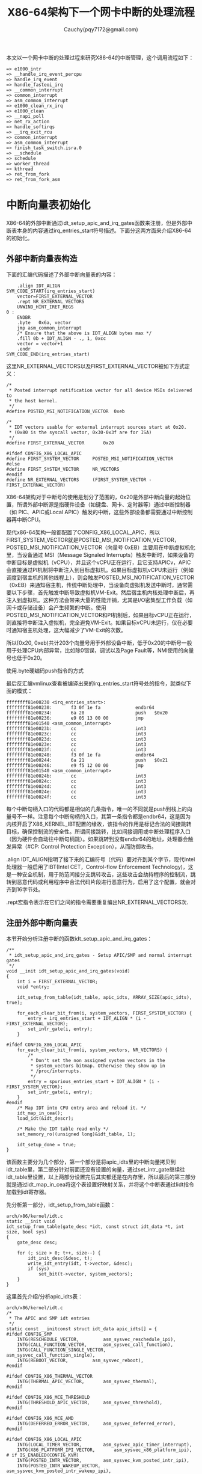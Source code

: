 #+TITLE:X86-64架构下一个网卡中断的处理流程
#+AUTHOR: Cauchy(pqy7172@gmail.com)
#+OPTIONS: ^:nil
#+EMAIL: pqy7172@gmail.com
#+HTML_HEAD: <link rel="stylesheet" href="../../org-manual.css" type="text/css">
本文以一个网卡中断的处理过程来研究X86-64的中断管理，这个调用流程如下：
#+begin_example
 => e1000_intr
 => __handle_irq_event_percpu
 => handle_irq_event
 => handle_fasteoi_irq
 => __common_interrupt
 => common_interrupt
 => asm_common_interrupt
 => e1000_clean_rx_irq
 => e1000_clean
 => __napi_poll
 => net_rx_action
 => handle_softirqs
 => __irq_exit_rcu
 => common_interrupt
 => asm_common_interrupt
 => finish_task_switch.isra.0
 => __schedule
 => schedule
 => worker_thread
 => kthread
 => ret_from_fork
 => ret_from_fork_asm
#+end_example
* 中断向量表初始化
X86-64的外部中断通过idt_setup_apic_and_irq_gates函数来注册，但是外部中断表本身的内容通过irq_entries_start符号描述。下面分这两方面来介绍X86-64的初始化。
** 外部中断向量表构造
下面的汇编代码描述了外部中断向量表的内容：
#+begin_example
	.align IDT_ALIGN
SYM_CODE_START(irq_entries_start)
    vector=FIRST_EXTERNAL_VECTOR
    .rept NR_EXTERNAL_VECTORS
	UNWIND_HINT_IRET_REGS
0 :
	ENDBR
	.byte	0x6a, vector
	jmp	asm_common_interrupt
	/* Ensure that the above is IDT_ALIGN bytes max */
	.fill 0b + IDT_ALIGN - ., 1, 0xcc
	vector = vector+1
    .endr
SYM_CODE_END(irq_entries_start)
#+end_example
这里NR_EXTERNAL_VECTORS以及FIRST_EXTERNAL_VECTOR被如下方式定义：
#+begin_example
/*
 * Posted interrupt notification vector for all device MSIs delivered to
 * the host kernel.
 */
#define POSTED_MSI_NOTIFICATION_VECTOR	0xeb

/*
 * IDT vectors usable for external interrupt sources start at 0x20.
 * (0x80 is the syscall vector, 0x30-0x3f are for ISA)
 */
#define FIRST_EXTERNAL_VECTOR		0x20

#ifdef CONFIG_X86_LOCAL_APIC
#define FIRST_SYSTEM_VECTOR		POSTED_MSI_NOTIFICATION_VECTOR
#else
#define FIRST_SYSTEM_VECTOR		NR_VECTORS
#endif
#define NR_EXTERNAL_VECTORS		(FIRST_SYSTEM_VECTOR - FIRST_EXTERNAL_VECTOR)
#+end_example
X86-64架构对于中断号的使用是划分了范围的，0x20是外部中断向量的起始位置，所谓外部中断源是指硬件设备（如键盘、网卡、定时器等）通过中断控制器（如 PIC、APIC或Local APIC）触发的中断，这些外部设备都需要通过中断控制器再中断CPU。

现代x86-64架构一般都配置了CONFIG_X86_LOCAL_APIC，所以FIRST_SYSTEM_VECTOR就是POSTED_MSI_NOTIFICATION_VECTOR，POSTED_MSI_NOTIFICATION_VECTOR（向量号 0xEB）主要用在中断虚拟机化里，当设备通过 MSI（Message Signaled Interrupts）触发中断时，如果设备的中断目标是虚拟机（vCPU），并且这个vCPU正在运行，且它支持APICv，APIC会直接通过PI机制将中断注入到目标虚拟机。如果目标虚拟机vCPU未运行（例如调度到宿主机的其他线程上），则会触发POSTED_MSI_NOTIFICATION_VECTOR（0xEB）来通知宿主机，传统中断处理中，当设备向虚拟机发送中断时，通常需要以下步骤，首先触发中断导致虚拟机VM-Exit。然后宿主机内核处理中断后，再注入到虚拟机。这种方法会带来大量的性能开销，尤其是I/O密集型工作负载（如网卡或存储设备）会产生频繁的中断。使用POSTED_MSI_NOTIFICATION_VECTOR和PI机制后，如果目标vCPU正在运行，则直接将中断注入虚拟机，完全避免VM-Exit。如果目标vCPU未运行，仅在必要时通知宿主机处理，这大幅减少了VM-Exit的次数。

所以[0x20, 0xeb)共计203个向量号用于外部设备中断，低于0x20的中断号一般用于处理CPU内部异常，比如除0错误，调试以及Page Fault等，NMI使用的向量号也低于0x20。

使用.byte硬编码push指令的方式

最后反汇编vmlinux查看被编译出来的irq_entries_start符号处的指令，就类似下面的模式：
#+begin_example
ffffffff81e00230 <irq_entries_start>:
ffffffff81e00230:       f3 0f 1e fa             endbr64
ffffffff81e00234:       6a 20                   push   $0x20
ffffffff81e00236:       e9 05 13 00 00          jmp    ffffffff81e01540 <asm_common_interrupt>
ffffffff81e0023b:       cc                      int3
ffffffff81e0023c:       cc                      int3
ffffffff81e0023d:       cc                      int3
ffffffff81e0023e:       cc                      int3
ffffffff81e0023f:       cc                      int3
ffffffff81e00240:       f3 0f 1e fa             endbr64
ffffffff81e00244:       6a 21                   push   $0x21
ffffffff81e00246:       e9 f5 12 00 00          jmp    ffffffff81e01540 <asm_common_interrupt>
ffffffff81e0024b:       cc                      int3
ffffffff81e0024c:       cc                      int3
ffffffff81e0024d:       cc                      int3
ffffffff81e0024e:       cc                      int3
ffffffff81e0024f:       cc                      int3
#+end_example
每个中断句柄入口的代码都是相似的几条指令，唯一的不同就是push到栈上的向量号不一样。注意每个中断句柄的入口，其第一条指令都是endbr64，这是因为内核开启了X86_KERNEL_IBT配置的缘故，该指令的作用是标记合法的间接跳转目标，确保控制流的安全性。所谓间接跳转，比如间接调用或中断处理程序入口（因为硬件会自动往中断句柄跳）。如果跳转到没有endbr64的地址，处理器会触发异常（#CP: Control Protection Exception），从而防御攻击。

.align IDT_ALIGN指明了接下来的汇编符号（代码）要对齐到某个字节，现代Intel处理器一般启用了IBT(Intel CET，Control-flow Enforcement Technology)，这是一种安全机制，用于防范间接分支跳转攻击，这些攻击会劫持程序的控制流，跳转到恶意代码或利用程序中合法代码片段进行恶意行为，启用了这个配置，就会对齐到16字节处。

.rept宏指令表示在它们之间的指令需要重复编出NR_EXTERNAL_VECTORS次.
** 注册外部中断向量表
本节开始分析注册中断的函数idt_setup_apic_and_irq_gates：
#+begin_example
/**
 * idt_setup_apic_and_irq_gates - Setup APIC/SMP and normal interrupt gates
 */
void __init idt_setup_apic_and_irq_gates(void)
{
	int i = FIRST_EXTERNAL_VECTOR;
	void *entry;

	idt_setup_from_table(idt_table, apic_idts, ARRAY_SIZE(apic_idts), true);

	for_each_clear_bit_from(i, system_vectors, FIRST_SYSTEM_VECTOR) {
		entry = irq_entries_start + IDT_ALIGN * (i - FIRST_EXTERNAL_VECTOR);
		set_intr_gate(i, entry);
	}

#ifdef CONFIG_X86_LOCAL_APIC
	for_each_clear_bit_from(i, system_vectors, NR_VECTORS) {
		/*
		 * Don't set the non assigned system vectors in the
		 * system_vectors bitmap. Otherwise they show up in
		 * /proc/interrupts.
		 */
		entry = spurious_entries_start + IDT_ALIGN * (i - FIRST_SYSTEM_VECTOR);
		set_intr_gate(i, entry);
	}
#endif
	/* Map IDT into CPU entry area and reload it. */
	idt_map_in_cea();
	load_idt(&idt_descr);

	/* Make the IDT table read only */
	set_memory_ro((unsigned long)&idt_table, 1);

	idt_setup_done = true;
}
#+end_example
该函数主要分为几个部分，第一个部分是将apic_idts里的中断向量拷贝到idt_table里，第二部分针对前面还没有设置的向量，通过set_intr_gate继续往idt_table里设置，以上两部分设置完后其实都还是在内存里，所以最后的第三部分就是通过idt_map_in_cea将这个表设置好映射关系，并将这个中断表通过lidt指令加载到idt寄存器。

先分析第一部分，idt_setup_from_table函数：
#+begin_example
arch/x86/kernel/idt.c
static __init void
idt_setup_from_table(gate_desc *idt, const struct idt_data *t, int size, bool sys)
{
	gate_desc desc;

	for (; size > 0; t++, size--) {
		idt_init_desc(&desc, t);
		write_idt_entry(idt, t->vector, &desc);
		if (sys)
			set_bit(t->vector, system_vectors);
	}
}
#+end_example
这里首先介绍/分析apic_idts表：
#+begin_example
arch/x86/kernel/idt.c
/*
 * The APIC and SMP idt entries
 */
static const __initconst struct idt_data apic_idts[] = {
#ifdef CONFIG_SMP
	INTG(RESCHEDULE_VECTOR,			asm_sysvec_reschedule_ipi),
	INTG(CALL_FUNCTION_VECTOR,		asm_sysvec_call_function),
	INTG(CALL_FUNCTION_SINGLE_VECTOR,	asm_sysvec_call_function_single),
	INTG(REBOOT_VECTOR,			asm_sysvec_reboot),
#endif

#ifdef CONFIG_X86_THERMAL_VECTOR
	INTG(THERMAL_APIC_VECTOR,		asm_sysvec_thermal),
#endif

#ifdef CONFIG_X86_MCE_THRESHOLD
	INTG(THRESHOLD_APIC_VECTOR,		asm_sysvec_threshold),
#endif

#ifdef CONFIG_X86_MCE_AMD
	INTG(DEFERRED_ERROR_VECTOR,		asm_sysvec_deferred_error),
#endif

#ifdef CONFIG_X86_LOCAL_APIC
	INTG(LOCAL_TIMER_VECTOR,		asm_sysvec_apic_timer_interrupt),
	INTG(X86_PLATFORM_IPI_VECTOR,		asm_sysvec_x86_platform_ipi),
# if IS_ENABLED(CONFIG_KVM)
	INTG(POSTED_INTR_VECTOR,		asm_sysvec_kvm_posted_intr_ipi),
	INTG(POSTED_INTR_WAKEUP_VECTOR,		asm_sysvec_kvm_posted_intr_wakeup_ipi),
	INTG(POSTED_INTR_NESTED_VECTOR,		asm_sysvec_kvm_posted_intr_nested_ipi),
# endif
# ifdef CONFIG_IRQ_WORK
	INTG(IRQ_WORK_VECTOR,			asm_sysvec_irq_work),
# endif
	INTG(SPURIOUS_APIC_VECTOR,		asm_sysvec_spurious_apic_interrupt),
	INTG(ERROR_APIC_VECTOR,			asm_sysvec_error_interrupt),
# ifdef CONFIG_X86_POSTED_MSI
	INTG(POSTED_MSI_NOTIFICATION_VECTOR,	asm_sysvec_posted_msi_notification),
# endif
#endif
};
#+end_example
以asm_sysvec_reschedule_ipi为例分析它的实现：
#+begin_example
DECLARE_IDTENTRY(RESCHEDULE_VECTOR,			sysvec_reschedule_ipi);
#+end_example
而DECLARE_IDTENTRY会依据当前编译单元是.c文件或.S文件有不同的定义，对于.c来说：
#+begin_example
arch/x86/include/asm/idtentry.h
/**
 * DECLARE_IDTENTRY - Declare functions for simple IDT entry points
 *		      No error code pushed by hardware
 * @vector:	Vector number (ignored for C)
 * @func:	Function name of the entry point
 *
 * Declares four functions:
 * - The ASM entry point: asm_##func
 * - The XEN PV trap entry point: xen_##func (maybe unused)
 * - The C handler called from the FRED event dispatcher (maybe unused)
 * - The C handler called from the ASM entry point
 *
 * Note: This is the C variant of DECLARE_IDTENTRY(). As the name says it
 * declares the entry points for usage in C code. There is an ASM variant
 * as well which is used to emit the entry stubs in entry_32/64.S.
 */
#define DECLARE_IDTENTRY(vector, func)					\
	asmlinkage void asm_##func(void);				\
	asmlinkage void xen_asm_##func(void);				\
	void fred_##func(struct pt_regs *regs);				\
	__visible void func(struct pt_regs *regs)
#+end_example
以上只是给出了比如asm_sysvec_reschedule_ipi这样符号声明，但是对于编译汇编文件.S时再给出asm_sysvec_reschedule_ipi的定义：
#+begin_example
arch/x86/include/asm/idtentry.h

#else /* !__ASSEMBLER__ */

/*
 * The ASM variants for DECLARE_IDTENTRY*() which emit the ASM entry stubs.
 */
#define DECLARE_IDTENTRY(vector, func)					\
	idtentry vector asm_##func func has_error_code=0
#+end_example
identry是实现在arch/x86/entry/entry_64.S里的宏，用来给出参数asm_##func（也就是asm_sysvec_reschedule_ipi）符号的定义，idtentry实际抽象出了所有中断entry时需要做的公共动作，这样定义出的asm_sysvec_reschedule_ipi可以理解为中断发生后的第一个要跳转到的地址，具体里面的代码留待后面分析中断执行时再细节分析，这里可以通过反汇编vmlinux先搂一眼asm_sysvec_reschedule_ipi的指令级实现：
#+begin_example
ffffffff81e01630 <asm_sysvec_reschedule_ipi>:
ffffffff81e01630:       f3 0f 1e fa             endbr64
ffffffff81e01634:       90                      nop
ffffffff81e01635:       90                      nop
ffffffff81e01636:       90                      nop
ffffffff81e01637:       fc                      cld
ffffffff81e01638:       6a ff                   push   $0xffffffffffffffff
ffffffff81e0163a:       e8 f1 05 00 00          call   ffffffff81e01c30 <error_entry>
ffffffff81e0163f:       48 89 c4                mov    %rax,%rsp
ffffffff81e01642:       48 89 e7                mov    %rsp,%rdi
ffffffff81e01645:       e8 36 35 ef ff          call   ffffffff81cf4b80 <sysvec_reschedule_ipi>
ffffffff81e0164a:       e9 21 07 00 00          jmp    ffffffff81e01d70 <error_return>
ffffffff81e0164f:       90                      nop
#+end_example
而asm_sysvec_reboot具有类似的结构：
#+begin_example
ffffffff81e01650 <asm_sysvec_reboot>:
ffffffff81e01650:       f3 0f 1e fa             endbr64
ffffffff81e01654:       90                      nop
ffffffff81e01655:       90                      nop
ffffffff81e01656:       90                      nop
ffffffff81e01657:       fc                      cld
ffffffff81e01658:       6a ff                   push   $0xffffffffffffffff
ffffffff81e0165a:       e8 d1 05 00 00          call   ffffffff81e01c30 <error_entry>
ffffffff81e0165f:       48 89 c4                mov    %rax,%rsp
ffffffff81e01662:       48 89 e7                mov    %rsp,%rdi
ffffffff81e01665:       e8 86 34 ef ff          call   ffffffff81cf4af0 <sysvec_reboot>
ffffffff81e0166a:       e9 01 07 00 00          jmp    ffffffff81e01d70 <error_return>
ffffffff81e0166f:       90                      nop
#+end_example
可以想见，error_entry里就会有具体中断句柄（sysvec_reschedule_ipi/sysvec_reboot等）进入前的现场保存，而error_return里会有中断句柄返回前的现场恢复操作，而call sysvec_reschedule_ipi，其实就是宏汇编调用链：
#+begin_example
identry->idtentry_body->call \cfunc，
#+end_example
这里cfunc就是identry的第三个参数cfunc，在这个例子下就是上面DECLARE_IDTENTRY的第二个参数sysvec_reschedule_ipi：
#+begin_example
DECLARE_IDTENTRY(RESCHEDULE_VECTOR,			sysvec_reschedule_ipi);
#+end_example
所以才有了上面贴的反汇编里有指令call sysvec_reschedule_ipi，那么这个符号又是哪里定义的呢？如下：
#+begin_example
arch/x86/kernel/smp.c 

DEFINE_IDTENTRY_SYSVEC_SIMPLE(sysvec_reschedule_ipi)
{
	apic_eoi();
	trace_reschedule_entry(RESCHEDULE_VECTOR);
	inc_irq_stat(irq_resched_count);
	scheduler_ipi();
	trace_reschedule_exit(RESCHEDULE_VECTOR);
}
#+end_example
#+begin_example
arch/x86/include/asm/idtentry.h

#define DEFINE_IDTENTRY_SYSVEC_SIMPLE(func)				\
static __always_inline void __##func(struct pt_regs *regs);		\
									\
static __always_inline void instr_##func(struct pt_regs *regs)		\
{									\
	__irq_enter_raw();						\
	__##func (regs);						\
	__irq_exit_raw();						\
}									\
									\
__visible noinstr void func(struct pt_regs *regs)			\
{									\
	irqentry_state_t state = irqentry_enter(regs);			\
									\
	kvm_set_cpu_l1tf_flush_l1d();                                   \
	instrumentation_begin();					\
	instr_##func (regs);						\
	instrumentation_end();						\
	irqentry_exit(regs, state);					\
}									\
									\
void fred_##func(struct pt_regs *regs)					\
{									\
	instr_##func (regs);						\
}									\
									\
static __always_inline void __##func(struct pt_regs *regs)
#+end_example
注意这里最后的__##func的函数体就是前面的：
#+begin_example
{
	apic_eoi();
	trace_reschedule_entry(RESCHEDULE_VECTOR);
	inc_irq_stat(irq_resched_count);
	scheduler_ipi();
	trace_reschedule_exit(RESCHEDULE_VECTOR);
}
#+end_example
相当于说identry宏汇编里面会封装所有中断处理的公共逻辑比如保持/恢复现场，而具体的业务逻辑
（具体的某个中断号对应的处理逻辑）则由传进去的cfunc决定，这里是sysvec_reschedule_ipi符号，
类似使用这种的还有很多比如：
#+begin_example
DECLARE_IDTENTRY_SYSVEC(REBOOT_VECTOR,			sysvec_reboot);
#+end_example
这些逻辑也体现了一种封装/继承的思想，未来打算将某个向量号XXX，分配给某个具体函数funcxxx处理时只需写：
#+begin_example
DECLARE_IDTENTRY_SYSVEC(XXX, funcxxx)
#+end_example
同时用类似DEFINE_IDTENTRY_SYSVEC_SIMPLE这样的宏来给出其具体的业务逻辑：
#+begin_example
DEFINE_IDTENTRY_SYSVEC_SIMPLE(funcxxx)
#+end_example
对于sysvec_reschedule_ipi的具体业务逻辑就是scheduler_ipi，而至于公共的中断处理逻辑，如下宏调用链会替我们操心处理好（并定义出相关符号可以调用）：
#+begin_example
DECLARE_IDTENTRY_SYSVEC->DECLARE_IDTENTRY->idtentry
#+end_example

具体执行的这些细节留待后面中断执行时再分析，这里还是聚焦中断向量表的注册。

分析到目前，就是想回答说类似asm_sysvec_reschedule_ipi/asm_sysvec_reboot等这样的句柄有了定义（addr），那么INTG的实现就可以赋值了：
#+begin_example
#define G(_vector, _addr, _ist, _type, _dpl, _segment)	\
	{						\
		.vector		= _vector,		\
		.bits.ist	= _ist,			\
		.bits.type	= _type,		\
		.bits.dpl	= _dpl,			\
		.bits.p		= 1,			\
		.addr		= _addr,		\
		.segment	= _segment,		\
	}

/* Interrupt gate */
#define INTG(_vector, _addr)				\
	G(_vector, _addr, DEFAULT_STACK, GATE_INTERRUPT, DPL0, __KERNEL_CS)
#+end_example
这里比较关键的就是跳转地址给到了idt_data::addr，这样apic_idts表的内容就构造完了，回过头来看，apic_idts里其实就是除开0-31的cpu内部异常以及32-NR_EXTERNAL_VECTORS的外部中断的系统向量，主要是内核用来管理的比如重调度，让所有cpu执行某个函数等。

再回到idt_setup_apic_and_irq_gates->idt_setup_from_table函数，这里再贴下：
#+begin_example
static __init void
idt_setup_from_table(gate_desc *idt, const struct idt_data *t, int size, bool sys)
{
	gate_desc desc;

	for (; size > 0; t++, size--) {
		idt_init_desc(&desc, t);
		write_idt_entry(idt, t->vector, &desc);
		if (sys)
			set_bit(t->vector, system_vectors);
	}
}
#+end_example
对于apic_idts里的所有条目，都要调用相应的函数进行处理，每个条目作为输入调用idt_init_desc函数：
#+begin_example
static inline void idt_init_desc(gate_desc *gate, const struct idt_data *d)
{
	unsigned long addr = (unsigned long) d->addr;

	gate->offset_low	= (u16) addr;
	gate->segment		= (u16) d->segment;
	gate->bits		= d->bits;
	gate->offset_middle	= (u16) (addr >> 16);
#ifdef CONFIG_X86_64
	gate->offset_high	= (u32) (addr >> 32);
	gate->reserved		= 0;
#endif
}
#+end_example
这里可以看到，主要的逻辑是地址需要转换成low/middle/high部分，其它都是拷贝赋值，设置好gate_desc后，就调用write_idt_entry将这个中断描述符拷贝到全局表idt_table里，其实际实现就是native_write_idt_entry：
#+begin_example
static inline void native_write_idt_entry(gate_desc *idt, int entry, const gate_desc *gate)
{
	memcpy(&idt[entry], gate, sizeof(*gate));
}
#+end_example
这里entry传入的就是中断号，它也指明了应该将这个中断描述符拷贝到idt_table里的哪个位置。最后system_vectors是一个全局的bitmap，它记录了哪些中断已经被设置，并且主要针对sys vector（系统向量）才设置为true，也就是apic_idts里的向量。

继续往下看：
#+begin_example
	for_each_clear_bit_from(i, system_vectors, FIRST_SYSTEM_VECTOR) {
		entry = irq_entries_start + IDT_ALIGN * (i - FIRST_EXTERNAL_VECTOR);
		set_intr_gate(i, entry);
	}
#+end_example
这段代码主要是针对从第一个外部向量FIRST_SYSTEM_VECTOR开始，如果在system_vectors里还没有设置的话，就将irq_entries_start起始的向量条目的地址通过set_intr_gate设置到idt_table里：
#+begin_example
static __init void set_intr_gate(unsigned int n, const void *addr)
{
	struct idt_data data;

	init_idt_data(&data, n, addr);

	idt_setup_from_table(idt_table, &data, 1, false);
}
#+end_example
这里通过init_idt_data初始化一个idt_data，然后调用前面介绍过的idt_setup_from_table将irq_entries_start里的中断句柄也设置到idt_table里了，只不过注意这里最后一个参数是false，因为这是外部中断了，不是系统向量。

再往下的代码，是针对从i开始，在system_vectors里还没有设置向量的，要设置一个伪中断向量处理函数到idt_table，以作为一个兜底的处理手段，如果某个中断向量没有被内核分配给实际设备驱动（比如硬件根本没有使用这个向量），但硬件/芯片组错误地触发了这个中断，就会走到common_spurious->spurious_interrupt 这个入口。如果没有这个处理，CPU接到未注册向量的中断时会导致异常（或直接挂死），所以需要有一个安全的默认处理逻辑来“吃掉”它。比如某些老硬件、总线、电气干扰可能导致错误中断信号。在handle_spurious_interrupt里，内核不会尝试去真正处理这个中断，而是记录一次spurious interrupt计数（方便/proc/interrupts统计）。通常直接返回，不触发调度，也不应答给具体驱动。某些平台可能会尝试向APIC发送End-Of-Interrupt(EOI)以防止中断卡死。

spurious_entries_start定义如下：
#+begin_example
./arch/x86/include/asm/idtentry.h
SYM_CODE_START(spurious_entries_start)
    vector=FIRST_SYSTEM_VECTOR
    .rept NR_SYSTEM_VECTORS
	UNWIND_HINT_IRET_REGS
0 :
	ENDBR
	.byte	0x6a, vector
	jmp	asm_spurious_interrupt
	/* Ensure that the above is IDT_ALIGN bytes max */
	.fill 0b + IDT_ALIGN - ., 1, 0xcc
	vector = vector+1
    .endr
SYM_CODE_END(spurious_entries_start)
#+end_example
asm_spurious_interrupt类似前面定义符号asm_sysvec_reschedule_ipi，在编译C文件时只有声明：
#+begin_example
arch/x86/include/asm/idtentry.h

DECLARE_IDTENTRY_IRQ(X86_TRAP_OTHER,	spurious_interrupt);

#define DECLARE_IDTENTRY_IRQ(vector, func)				\
	DECLARE_IDTENTRY_ERRORCODE(vector, func)

#define DECLARE_IDTENTRY_ERRORCODE(vector, func)			\
	asmlinkage void asm_##func(void);				\
	asmlinkage void xen_asm_##func(void);				\
	__visible void func(struct pt_regs *regs, unsigned long error_code)
#+end_example
而在汇编.S文件时，才给出这个符号的定义：
#+begin_example
arch/x86/include/asm/idtentry.h

#define DECLARE_IDTENTRY_ERRORCODE(vector, func)			\
	idtentry vector asm_##func func has_error_code=1
#+end_example
这和前面介绍ipi中断时类似。

下一个要重点分析的就是idt_map_in_cea函数：
#+begin_example
static void __init idt_map_in_cea(void)
{
	/*
	 * Set the IDT descriptor to a fixed read-only location in the cpu
	 * entry area, so that the "sidt" instruction will not leak the
	 * location of the kernel, and to defend the IDT against arbitrary
	 * memory write vulnerabilities.
	 */
	cea_set_pte(CPU_ENTRY_AREA_RO_IDT_VADDR, __pa_symbol(idt_table),
		    PAGE_KERNEL_RO);
	idt_descr.address = CPU_ENTRY_AREA_RO_IDT;
}
#+end_example
这里首先介绍一个宏CPU_ENTRY_AREA_RO_IDT_VADDR：
#+begin_example
arch/x86/include/asm/pgtable_areas.h 
#define CPU_ENTRY_AREA_RO_IDT_VADDR	((void *)CPU_ENTRY_AREA_RO_IDT)

/* Single page reserved for the readonly IDT mapping: */
#define CPU_ENTRY_AREA_RO_IDT		CPU_ENTRY_AREA_BASE
#+end_example
#+begin_example
arch/x86/include/asm/pgtable_64_types.h
#define CPU_ENTRY_AREA_BASE	(CPU_ENTRY_AREA_PGD << P4D_SHIFT)

#define CPU_ENTRY_AREA_PGD	_AC(-4, UL)
#define P4D_SHIFT		39
#+end_example
也就是说，CPU_ENTRY_AREA_RO_IDT_VADDR最后的值就是0xfffffe0000000000，这是一个虚拟地址，x86-64下虚拟地址的分布介绍在Documentation/arch/x86/x86_64/mm.rst文件里，比如0000000000000000-00007fffffffefff共计128TB是用户空间的虚拟内存。而ffffc90000000000-ffffe8ffffffffff共计32TB是内核的vmalloc/ioremap空间了。

回到CPU_ENTRY_AREA_RO_IDT_VADDR（fffffe0000000000），fffffe0000000000-fffffe7fffffffff的512GB是cpu_entry_area mapping区域，这个区域就是提供类似idt表，可以进入中断处理代码，中断可以在用户态程序运行时产生，所以它是Page-Global页，这样的页用户态和内核态都可以访问，并且在任务切换或者写cr3时，page global的页不会刷tlb，也就是这样的页是固定映射，而cea_set_pte函数正是在完成这样的映射：
#+begin_example
void cea_set_pte(void *cea_vaddr, phys_addr_t pa, pgprot_t flags)
{
	unsigned long va = (unsigned long) cea_vaddr;
	pte_t pte = pfn_pte(pa >> PAGE_SHIFT, flags);

	/*
	 * The cpu_entry_area is shared between the user and kernel
	 * page tables.  All of its ptes can safely be global.
	 * _PAGE_GLOBAL gets reused to help indicate PROT_NONE for
	 * non-present PTEs, so be careful not to set it in that
	 * case to avoid confusion.
	 */
	if (boot_cpu_has(X86_FEATURE_PGE) &&
	    (pgprot_val(flags) & _PAGE_PRESENT))
		pte = pte_set_flags(pte, _PAGE_GLOBAL);

	set_pte_vaddr(va, pte);
}
#+end_example
整个函数是在设置各级页表的页表项内容，以完成虚拟地址到idt_table所在物理地址的映射，要映射到idt_table的物理地址，那么必须先知道idt_table的物理地址，这通过宏__pa_symbol做到：
#+begin_example
arch/x86/include/asm/page.h

#define __pa_symbol(x) \
	__phys_addr_symbol(__phys_reloc_hide((unsigned long)(x)))
#+end_example
#+begin_example
arch/x86/include/asm/page_64.h

#define __phys_addr_symbol(x) \
	((unsigned long)(x) - __START_KERNEL_map + phys_base)
#+end_example
这里涉及到两个关键变量，一是__START_KERNEL_map，一是phys_base，x86-64架构上一般如下定义__START_KERNEL_map：
#+begin_example
x86/include/asm/page_64_types.h

#define __START_KERNEL_map	_AC(0xffffffff80000000, UL)
#+end_example
根据Documentation/arch/x86/x86_64/mm.rst的描述，这个地址段主要用来映射内核镜像自身：
#+begin_example
ffffffff80000000 |   -2    GB | ffffffff9fffffff |  512 MB | kernel text mapping, mapped to physical address 0
#+end_example
那么idt_table属于内核镜像里的符号，可以采用__phys_addr_symbol获取内核镜像里符号的物理地址：
#+begin_example
/* Must be page-aligned because the real IDT is used in the cpu entry area */
static gate_desc idt_table[IDT_ENTRIES] __page_aligned_bss;
#+end_example
另一个phys_base表示实际内核镜像映射在哪个物理地址上，也就是__START_KERNEL_map虚拟地址映射在phys_base这个物理地址上，且按地址往后依次映射。phys_base在__startup_64函数里定出：
#+begin_example
	/*
	 * Compute the delta between the address I am compiled to run at
	 * and the address I am actually running at.
	 */
	phys_base = load_delta = __START_KERNEL_map + p2v_offset;
#+end_example
__startup_64这个函数由startup_64汇编函数调用：
#+begin_example
arch/x86/kernel/head_64.S

	call	__startup_64
#+end_example
关于startup_64和__startup_64的具体细节逻辑参见笔者其它介绍启动过程的文章，这里只是需要知道，传入p2v_offset会用来计算内核镜像映射的起始物理地址phys_base，并且这个值在开启KASLR地址随机化时，它是随机变化的，正常来说，我们会假定内核映射的起始虚拟地址是__START_KERNEL_map，对应的起始物理地址就是0，但是处于安全考虑，这个起始物理地址会有一定的随机偏移，那么起始物理地址phys_base离起始虚拟地址__START_KERNEL_map的距离记为p2v_offset，那么有：
#+begin_example
p2v_offset = phys_base - __START_KERNEL_map
#+end_example
在startup_64里可以根据rip，先有p2v_offset作为参数调用__startup_64这个C函数，这样自然有：
#+begin_example
phys_base = __START_KERNEL_map + p2v_offset
#+end_example
直观的理解就是__START_KERNEL_map映射到了起始物理地址phys_base，这样内核镜像里的virt addr减去__START_KERNEL_map再加上phys_base，就是这个虚拟地址对应的物理地址。__pa_symbol(sym) 适用
于编译时已知的符号地址，也就是来自内核镜像自身的符号转成物理地址。这种转换方式可以理解成内核里手工计算virt addr/phys addr之间的转换（内核镜像自身的地址），能转换的前提是，在启动过程的__startup_64函数里提前建立了将内核镜像自身由虚拟地址范围[__START_KERNEL_map，__START_KERNEL_map+image_size]映射到物理地址范围[phys_base，phys_base+image_size]的范围，这样硬件上有CPU访问虚拟地址（0xffffffff81000000 起始），MMU根据CR3页表转换到物理地址（phys_base），代码里比如调试、符号地址计算时，可以像这里这样手工做转换，这样转出来的虚拟地址访问，cpu访问不会报Page Fault，原因是页表没有建立。

第三个参数是页表项的权限，它会和接下来在cea_set_pte里相关逻辑得到的物理地址拼成pte条目进行设置到对应的页表项，在内存里。现在详细分析这个PAGE_KERNEL_RO：
#+begin_example
arch/x86/include/asm/pgtable_types.h

#define PAGE_KERNEL_RO		__pgprot_mask(__PAGE_KERNEL_RO         | _ENC)
#+end_example
_ENC主要是和AMD的一个内存加密功能有关，这里暂不介绍。先看__pgprot_mask宏：
#+begin_example
arch/x86/include/asm/pgtable_types.h

#define __pgprot_mask(x)	__pgprot((x) & __default_kernel_pte_mask)
#define __pg(x)			__pgprot(x)
#define __pgprot(x)		((pgprot_t) { (x) } )
typedef struct pgprot { pgprotval_t pgprot; } pgprot_t;
#+end_example
#+begin_example
arch/x86/include/asm/pgtable_64_types.h

typedef unsigned long	pgprotval_t;
#+end_example
可以看到__pgprot_mask最后出来的其实就是一个unsigned long的数，只不过里面的各个bit位各有意义。__default_kernel_pte_mask一般在开启时，会清除_PAGE_GLOBAL标志，因为这个表示的是页面所有用户都可以访问（包括用户/内核态）：
#+begin_example
arch/x86/mm/init.c: probe_page_size_mask

	/* Except when with PTI where the kernel is mostly non-Global: */
	if (cpu_feature_enabled(X86_FEATURE_PTI))
		__default_kernel_pte_mask &= ~_PAGE_GLOBAL;
#+end_example
#+begin_example
arch/x86/mm/init_64.c

/* Bits allowed in normal kernel mappings: */
pteval_t __default_kernel_pte_mask __read_mostly = ~0;p
#+end_example
而__PAGE_KERNEL_RO按如下方式定义出：
#+begin_example
arch/x86/include/asm/pgtable_types.h

#define __PAGE_KERNEL_RO	 (__PP|   0|   0|___A|__NX|   0|   0|___G)
#+end_example
__PP这些宏都是硬件页表项里的值，比如__PP按如下代码定出：
#+begin_example
arch/x86/include/asm/pgtable_types.h

#define __PP _PAGE_PRESENT
#define _PAGE_PRESENT	(_AT(pteval_t, 1) << _PAGE_BIT_PRESENT)
#define _PAGE_BIT_PRESENT	0	/* is present */
#+end_example
这些bit位在硬件手册上是有描述的，比如对于x86-64的四级映射成4KB大小的物理页面时，intel sdm vol3有表解释各个bit位控制的权限：
#+CAPTION: 映射4KB的页表条目格式
#+LABEL: fig:
#+ATTR_HTML: alt="" title="" align="center" :width 20% :height 20%
[[./img/4kb-pte.png]]

其它权限位就不一一展开了，现在介绍完了调用cea_set_pte的参数，可以回过头来分析cea_set_pte本身的实现了：
#+begin_example
void cea_set_pte(void *cea_vaddr, phys_addr_t pa, pgprot_t flags)
{
	unsigned long va = (unsigned long) cea_vaddr;
	pte_t pte = pfn_pte(pa >> PAGE_SHIFT, flags);

	/*
	 * The cpu_entry_area is shared between the user and kernel
	 * page tables.  All of its ptes can safely be global.
	 * _PAGE_GLOBAL gets reused to help indicate PROT_NONE for
	 * non-present PTEs, so be careful not to set it in that
	 * case to avoid confusion.
	 */
	if (boot_cpu_has(X86_FEATURE_PGE) &&
	    (pgprot_val(flags) & _PAGE_PRESENT))
		pte = pte_set_flags(pte, _PAGE_GLOBAL);

	set_pte_vaddr(va, pte);
}
#+end_example
pte_t类型的量是最终写入到内存页表里的页表项内容，它定义如下:
#+begin_example
typedef struct { pteval_t pte; } pte_t;
#+end_example
pteval_t一般依据32/64 bit架构不同而有不同的定义，一般64位下就是一个unsigned long：
#+begin_example
typedef unsigned long	pteval_t;
#+end_example
从这里也可以看到一个pte entry应该是64 bit长。pfn_pte是一个在mm代码里经常看到的小接口，它接受一个物理地址和一串权限，将它们组合在一起形成一个pte条目：
#+begin_example
static inline pte_t pfn_pte(unsigned long page_nr, pgprot_t pgprot)
{
	phys_addr_t pfn = (phys_addr_t)page_nr << PAGE_SHIFT;
	/* This bit combination is used to mark shadow stacks */
	WARN_ON_ONCE((pgprot_val(pgprot) & (_PAGE_DIRTY | _PAGE_RW)) ==
			_PAGE_DIRTY);
	pfn ^= protnone_mask(pgprot_val(pgprot));
	pfn &= PTE_PFN_MASK;
	return __pte(pfn | check_pgprot(pgprot));
}
#+end_example
这里可以看到page_nr作为页帧号左移了PAGE_SHIFT，所以实际组成pte的物理地址部分是页对齐物理地址，而业内偏移由虚拟地址低 12位提供。但当时传入的page_nr也是idt_table的具体物理地址（对其到某个字节的）右移了PAGE_SHIFT，这时得到的PFN物理页帧号，二者不是多余且最后的pfn也不等于__pa_symbol(idt_table)的结果。

继续往下看pfn_pte的一个警告检查，如果pgprot里只设置了_PAGE_DIRTY，但没有设置_PAGE_RW，这是一种特殊的“不合常理”的组合，但是这种组合可以用来标记shadow stacks（一种CET feature），通常如果一个页被标记为可写(_PAGE_RW)，CPU在写访问时会设置_PAGE_DIRTY。如果页不可写(!_PAGE_RW)，那么硬件通常不会去设置_PAGE_DIRTY，也就是“不合理”的组合就是没有允许可写，却
置上了_PAGE_DIRTY。

继续往下看代码：
#+begin_example
/*
 * A clear pte value is special, and doesn't get inverted.
 *
 * Note that even users that only pass a pgprot_t (rather
 * than a full pte) won't trigger the special zero case,
 * because even PAGE_NONE has _PAGE_PROTNONE | _PAGE_ACCESSED
 * set. So the all zero case really is limited to just the
 * cleared page table entry case.
 */
static inline bool __pte_needs_invert(u64 val)
{
	return val && !(val & _PAGE_PRESENT);
}

/* Get a mask to xor with the page table entry to get the correct pfn. */
static inline u64 protnone_mask(u64 val)
{
	return __pte_needs_invert(val) ?  ~0ull : 0;
}
#+end_example
在 x86（特别是 64 位内核）里，页表项（PTE）中存的不是纯粹的物理页帧号(PFN)，而是PFN + 一堆标志位。为了支持mprotect(PROT_NONE)这种“逻辑上存在，但不可访问”的内存映射，Linux 内核引入了一种关于PROTNONE的pfn异或存放机制，内核用反转（invert）PFN的方式来区分普通的“不存在”页，普通有效页以及“PROTNONE”页，如果val != 0以及val & _PAGE_PRESENT!= 0，意味着这个页表项确实映射了一个物理页，所以__pte_needs_invert(val)返回false，不会对pte里的PFN做invert，而如果val = = 0这是最普通的“没映射”的情况，内核调用pte_clear函数就是这样。同样不会做invert。最后，如果val != 0并且val & _PAGE_PRESENT == 0这就是mprotect(PROT_NONE)的典型情况：页逻辑存在，但不可访问。内核为了区分它和“空页”，把PFN部分取反存进去。所以这里__pte_needs_invert(val)返回true，要做invert还原PFN。所以：
#+begin_example
pfn ^= protnone_mask(pgprot_val(pgprot));
#+end_example
正是看是否需要针对PROTNONE的情况做异或还原真实的PFN，当然这里的情况是不需要，因为前面有__PP位被设置，protnone_mask返回0，任何数与0做异或还是它自己。

再往下看：
#+begin_example
/* Extracts the PFN from a (pte|pmd|pud|pgd)val_t of a 4KB page */
#define PTE_PFN_MASK		((pteval_t)PHYSICAL_PAGE_MASK)
#+end_example
这个宏用来从一个页表条目值里提取出4KB对齐的PFN号码，因为页表条目高位是物理地址，低位部分是一堆权限标志，但是64位的地址也不是高位所有部分都是有效的物理地址，所以有这个PHYSICAL_PAGE_MASK来提取：
#+begin_example
#define PHYSICAL_PAGE_MASK	(((signed long)PAGE_MASK) & __PHYSICAL_MASK)
#+end_example
PAGE_MASK用来屏蔽掉低位部分的标志：
#+begin_example
#define PAGE_MASK	(~(PAGE_SIZE - 1))
#+end_example
而__PHYSICAL_MASK用来指明哪些物理bit是有效的：
#+begin_example
#define __PHYSICAL_MASK		physical_mask
#+end_example
#+begin_example
phys_addr_t physical_mask __ro_after_init = (1ULL << __PHYSICAL_MASK_SHIFT) - 1;
#define __PHYSICAL_MASK_SHIFT 52
#+end_example
最后__pte实现就很简单了：
#+begin_example
#define __pte(x)	native_make_pte(x)
#+end_example
#+begin_example
static inline pte_t native_make_pte(pteval_t val)
{
	return (pte_t) { .pte = val };
}
#+end_example
就是一个简单的赋值操作。
介绍完了pfn_pte，继续往下分析cea_set_pte函数，注意接下来的一段注释，是在说硬件只在present=1时才会真正解读global位，present=0时，global位对硬件来说无意义，所以Linux就“蹭”了一下，把它拿来表示PROT_NONE。这就是注释里说的：要小心别在non-present页上乱设global，否则会跟PROT_NONE混淆，那么这里的情况就是判断出设置了present位，就再设置global位，这样这些映射是全局性的，给它们设_PAGE_GLOBAL可以避免在CR3切换（进程切换）时被flush，提升性能。

pte_set_flags的实现本身比较简单，只是列出下：
#+begin_example
static inline pte_t pte_set_flags(pte_t pte, pteval_t set)
{
	pteval_t v = native_pte_val(pte);

	return native_make_pte(v | set);
}
#+end_example
#+begin_example
static inline pte_t native_make_pte(pteval_t val)
{
	return (pte_t) { .pte = val };
}
#+end_example
现在有了虚拟地址va以及pte，继续调用set_pte_vaddr来设置pte值：
#+begin_example
arch/x86/mm/init_64.c

void set_pte_vaddr(unsigned long vaddr, pte_t pteval)
{
	pgd_t *pgd;
	p4d_t *p4d_page;

	pr_debug("set_pte_vaddr %lx to %lx\n", vaddr, native_pte_val(pteval));

	pgd = pgd_offset_k(vaddr);
	if (pgd_none(*pgd)) {
		printk(KERN_ERR
			"PGD FIXMAP MISSING, it should be setup in head.S!\n");
		return;
	}

	p4d_page = p4d_offset(pgd, 0);
	set_pte_vaddr_p4d(p4d_page, vaddr, pteval);
}
#+end_example
本质上从set_pte_vaddr开始，就是在一级一级的设置页表项条目的值，这涉及到页表项的计算，在详细分析这个函数前，结合crash里的vtop命令输出的结果，可以验证代码分析的计算结果，vtop用于把一个虚拟地址转换成物理地址，这里的虚拟地址就是前面提到过的0xfffffe0000000000：
#+begin_example
crash> vtop 0xfffffe0000000000
VIRTUAL           PHYSICAL
fffffe0000000000  5db2d000

PGD DIRECTORY: ffffffffb3422000
PAGE DIRECTORY: 23ffc5067
   PUD: 23ffc5000 => 1003b8067
   PMD: 1003b8000 => 1003b9067
   PTE: 1003b9000 => 800000005db2d121
  PAGE: 5db2d000

      PTE         PHYSICAL  FLAGS
800000005db2d121  5db2d000  (PRESENT|ACCESSED|GLOBAL|NX)

      PAGE        PHYSICAL      MAPPING       INDEX CNT FLAGS
ffffde8e4176cb40  5db2d000                0        0  1 fffffc0002000 reserved
#+end_example

pgd_offset_k用于从内核空间（init_mm）里找到对应虚拟地址address的pgd条目，并返回指向这个条目的指针：
#+begin_example
include/linux/pgtable.h

/*
 * a shortcut which implies the use of the kernel's pgd, instead
 * of a process's
 */
#define pgd_offset_k(address)		pgd_offset(&init_mm, (address))
#define pgd_offset(mm, address)		pgd_offset_pgd((mm)->pgd, (address))
static inline pgd_t *pgd_offset_pgd(pgd_t *pgd, unsigned long address)
{
	return (pgd + pgd_index(address));
};
#define pgd_index(a)  (((a) >> PGDIR_SHIFT) & (PTRS_PER_PGD - 1))
#+end_example
#+begin_example
arch/x86/include/asm/pgtable_64_types.h

/*
 * PGDIR_SHIFT determines what a top-level page table entry can map
 */
#define PGDIR_SHIFT	pgdir_shift
#define PTRS_PER_PGD	512
#+end_example
pgdir_shift初始默认就是39：
#+begin_example
arch/x86/kernel/head64.c

unsigned int pgdir_shift __ro_after_init = 39;
#+end_example
只有在开启5级页表时pgdir_shift才可能会调整变大，在crash中使用p pgdir_shift命令可以看到其为39：
#+begin_example
crash> p pgdir_shift
pgdir_shift = $29 = 39
#+end_example
那么根据前面pgd_offset_k的代码，最后pgd_offset_k返回的地址就是：
#+begin_example
init_mm.pgd + (address >> 39 & 511) * 8
#+end_example
这里先分析下init_mm.pgd在代码里是如何得到的：
#+begin_example
mm/init-mm.c

struct mm_struct init_mm = {
    ...
    .pgd		= swapper_pg_dir,
    ...
};
#+end_example
#+begin_example
arch/x86/include/asm/pgtable_64.h

#define swapper_pg_dir init_top_pgt
#+end_example
而init_top_pgt在汇编文件里填充，静态初始化内核启动用的顶层PGD：
#+begin_example
arch/x86/kernel/head_64.S

SYM_DATA_START_PTI_ALIGNED(init_top_pgt)
	.quad   level3_ident_pgt - __START_KERNEL_map + _KERNPG_TABLE_NOENC
	.org    init_top_pgt + L4_PAGE_OFFSET*8, 0
	.quad   level3_ident_pgt - __START_KERNEL_map + _KERNPG_TABLE_NOENC
	.org    init_top_pgt + L4_START_KERNEL*8, 0
	/* (2^48-(2*1024*1024*1024))/(2^39) = 511 */
	.quad   level3_kernel_pgt - __START_KERNEL_map + _PAGE_TABLE_NOENC
	.fill	PTI_USER_PGD_FILL,8,0
SYM_DATA_END(init_top_pgt)
#+end_example
这里前两个.quad是针对恒等映射建立的，在cpu刚切分页机制时，可能已经有指令是分页机制前预取的，如果没有恒等映射，可能导致问题。最后一个.quad是建立内核高区虚拟地址映射，而level3_ident_pg/level3_kernel_pgt在笔者另外的文章进行分析，它们也定义在arch/x86/include/asm/pgtable_64.h里。

然后在crash里可以知道pgd（init_top_pgt）的值：
#+begin_example
crash> p init_mm.pgd
$30 = (pgd_t *) 0xffffffffb3422000 <init_top_pgt>
#+end_example
注意最后乘以8是因为对指针加1实际是加8。这样：
#+begin_example
0xffffffffb3422000 + (0xfffffe0000000000 >> 39 & 511) * 8 = 0xffffffffb3422fe0
#+end_example
crash里rd这个内存上的值是可以和crash里得到的顶级页表条目的值23ffc5067对应的：
#+begin_example
crash> rd 0xffffffffb3422fe0
ffffffffb3422fe0:  000000023ffc5067                    gP.?....
#+end_example
所以总结pgd_offset_k相当于说从内核页表里读出虚拟地址对应的顶级页表条目的值对应的指针。中间的判断是检查顶级pgd指向的条目应该有值，因为其在上面的head_64.S里通过汇编填充，应该是有值的。

继续往下看对p4d_offset的调用：
#+begin_example
arch/x86/include/asm/pgtable.h

/* to find an entry in a page-table-directory. */
static inline p4d_t *p4d_offset(pgd_t *pgd, unsigned long address)
{
	if (!pgtable_l5_enabled())
		return (p4d_t *)pgd;
	return (p4d_t *)pgd_page_vaddr(*pgd) + p4d_index(address);
}
#+end_example
AMD桌面上一般没有启动5级页表（cat /proc/self/maps只看到12个非0字符，一个4bit，共48bit），所以走后面的语句：
#+begin_example
arch/x86/include/asm/pgtable.h

static inline unsigned long pgd_page_vaddr(pgd_t pgd)
{
	return (unsigned long)__va((unsigned long)pgd_val(pgd) & PTE_PFN_MASK);
}
#+end_example
#+begin_example
arch/x86/include/asm/page.h

#define __va(x)			((void *)((unsigned long)(x)+PAGE_OFFSET))
#+end_example
#+begin_example
arch/x86/include/asm/page_types.h

#define PAGE_OFFSET		((unsigned long)__PAGE_OFFSET)
#+end_example
#+begin_example
arch/x86/include/asm/page_64_types.h

#define __PAGE_OFFSET           page_offset_base
#+end_example
page_offset_base会在arch/x86/mm/kaslr.c进行随机化，所以最终PAGE_OFFSET的值也是不固定会有随机性，在crash里可以知道page_offset_base的值：
#+begin_example
crash> p/x page_offset_base
$38 = 0xffff8a92c0000000
#+end_example
*pgd其实是取出pgd对应的页表条目里的值，里面存放了所有p4d条目所在的物理基地址，取出来值后还要和PTE_PFN_MASK做与，和前面介绍PTE_PFN_MASK类似，目的也是去除页表条目值的高位无效部分以及低位标志位部分。得到的这个物理地址再通过__va转换得到虚拟地址，因为cpu后面再往下访问多级页表时，需要访问这个地址，cpu再开启了MMU分页，只能通过虚拟地址来访存。这样最终返回的这个p4d_page地址为：
#+begin_example
p4d_page = 0xffff8a92c0000000+0x23ffc5000 = 0xffff8a94fffc5000
#+end_example
crash里rd上面的地址，可以得到p4d（pud，四级页表时）这级页表条目的值：
#+begin_example
crash> rd 0xffff8a94fffc5000
ffff8a94fffc5000:  00000001003b8067                    g.;.....
#+end_example
这和crash里看到的值是对应的：
#+begin_example
   PUD: 23ffc5000 => 1003b8067
#+end_example
继续往下分析set_pte_vaddr_p4d：
#+begin_example
arch/x86/mm/init_64.c

void set_pte_vaddr_p4d(p4d_t *p4d_page, unsigned long vaddr, pte_t new_pte)
{
	p4d_t *p4d = p4d_page + p4d_index(vaddr);
	pud_t *pud = fill_pud(p4d, vaddr);

	__set_pte_vaddr(pud, vaddr, new_pte);
}
#+end_example

p4d_index如下定义：
#+begin_example
arch/x86/include/asm/pgtable.h

static inline unsigned long p4d_index(unsigned long address)
{
	return (address >> P4D_SHIFT) & (PTRS_PER_P4D - 1);
}
#+end_example
#+begin_example
arch/x86/include/asm/pgtable_64_types.h

#define PTRS_PER_P4D		ptrs_per_p4d
#+end_example
#+begin_example
arch/x86/boot/compressed/pgtable_64.c

unsigned int __section(".data") ptrs_per_p4d = 1;
#+end_example
在crash里也可以查看变量ptrs_per_p4d，其值为1，这样p4d_index返回0，也就是说p4d这一层默认不存在，p4d和p4d_page相等为0xffff8a94fffc5000，fill_pud定义如下：
#+begin_example
arch/x86/mm/init_64.c

static pud_t *fill_pud(p4d_t *p4d, unsigned long vaddr)
{
	if (p4d_none(*p4d)) {
		pud_t *pud = (pud_t *)spp_getpage();
		p4d_populate(&init_mm, p4d, pud);
		if (pud != pud_offset(p4d, 0))
			printk(KERN_ERR "PAGETABLE BUG #01! %p <-> %p\n",
			       pud, pud_offset(p4d, 0));
	}
	return pud_offset(p4d, vaddr);
}
#+end_example
参数p4d实际是一个虚拟地址，里面存放一个页表条目，该条目存放下级页表的物理基地址以及一些可
能标志位，如果p4d所指向的条目没有值的话，说明很可能这个条目还没有分配物理页以及和flag一起
构造条目值，是这样的话，就先通过spp_getpage获得下级页表的物理空间（页面），并返回这个物理
页面对应的虚拟地址为pud：
#+begin_example
/*
 * NOTE: This function is marked __ref because it calls __init function
 * (alloc_bootmem_pages). It's safe to do it ONLY when after_bootmem == 0.
 */
static __ref void *spp_getpage(void)
{
	void *ptr;

	if (after_bootmem)
		ptr = (void *) get_zeroed_page(GFP_ATOMIC);
	else
		ptr = memblock_alloc(PAGE_SIZE, PAGE_SIZE);

	if (!ptr || ((unsigned long)ptr & ~PAGE_MASK)) {
		panic("set_pte_phys: cannot allocate page data %s\n",
			after_bootmem ? "after bootmem" : "");
	}

	pr_debug("spp_getpage %p\n", ptr);

	return ptr;
}
#+end_example
关于__ref简单介绍下，内核镜像里某些段是被init/exit修饰的，这样初始化完成或者/注销时，这些段会被丢弃，这样就可能引出一个潜在的问题，那就是在非init/exit段里用init/exit段里的东西，modpost做了这样的检查，出现这样的情况时就打印警告，但是某些代码确实需要在早期时引用init/exit里的内容，启动完毕正常运行时，又走另外的代码，但它本身可能不在init/exit里，这就需要__ref放入一个单独的段来规避modpost发出的警告，这就是下面的注释说的事情：
#+begin_example
/*
 * modpost check for section mismatches during the kernel build.
 * A section mismatch happens when there are references from a
 * code or data section to an init section (both code or data).
 * The init sections are (for most archs) discarded by the kernel
 * when early init has completed so all such references are potential bugs.
 * For exit sections the same issue exists.
 *
 * The following markers are used for the cases where the reference to
 * the *init / *exit section (code or data) is valid and will teach
 * modpost not to issue a warning.  Intended semantics is that a code or
 * data tagged __ref* can reference code or data from init section without
 * producing a warning (of course, no warning does not mean code is
 * correct, so optimally document why the __ref is needed and why it's OK).
 *
 * The markers follow same syntax rules as __init / __initdata.
 */
#define __ref            __section(".ref.text") noinline
#+end_example
有了上面的理解再来看spp_getpage就简单了：
#+begin_example
/*
 * NOTE: This function is marked __ref because it calls __init function
 * (alloc_bootmem_pages). It's safe to do it ONLY when after_bootmem == 0.
 */
static __ref void *spp_getpage(void)
{
	void *ptr;

	if (after_bootmem)
		ptr = (void *) get_zeroed_page(GFP_ATOMIC);
	else
		ptr = memblock_alloc(PAGE_SIZE, PAGE_SIZE);

	if (!ptr || ((unsigned long)ptr & ~PAGE_MASK)) {
		panic("set_pte_phys: cannot allocate page data %s\n",
			after_bootmem ? "after bootmem" : "");
	}

	pr_debug("spp_getpage %p\n", ptr);

	return ptr;
}
#+end_example
启动阶段使用memblock内存分配器，memblock_alloc函数，启动完成后使用buddy system提供的get_zeroed_page。
然后通过p4d_populate将条目值设置到p4d指向的条目上：
#+begin_example
arch/x86/include/asm/pgalloc.h

static inline void p4d_populate(struct mm_struct *mm, p4d_t *p4d, pud_t *pud)
{
	paravirt_alloc_pud(mm, __pa(pud) >> PAGE_SHIFT);
	set_p4d(p4d, __p4d(_PAGE_TABLE | __pa(pud)));
}
#+end_example
_PAGE_TABLE是一个常见的用于非底层pte页表条目的标志组合：
#+begin_example
/*
 * Page tables needs to have Write=1 in order for any lower PTEs to be
 * writable. This includes shadow stack memory (Write=0, Dirty=1)
 */

#define _PAGE_TABLE		 (__PP|__RW|_USR|___A|   0|___D|   0|   0| _ENC)
#+end_example
page table权限标志需要可写，这样可以在里面填上指向下级页表的条目。__pa用于将一个内核虚拟地址转换成物理地址：
#+begin_example
arch/x86/include/asm/page.h

#ifndef __pa
#define __pa(x)		__phys_addr((unsigned long)(x))
#endif
#+end_example
#+begin_example
arch/x86/include/asm/page_64.h

#define __phys_addr(x)		__phys_addr_nodebug(x)

static __always_inline unsigned long __phys_addr_nodebug(unsigned long x)
{
	unsigned long y = x - __START_KERNEL_map;

	/* use the carry flag to determine if x was < __START_KERNEL_map */
	x = y + ((x > y) ? phys_base : (__START_KERNEL_map - PAGE_OFFSET));

	return x;
}
#+end_example
这里__phys_addr_nodebug实际是前面介绍过的__phys_addr_symbol的一个加强版本，对于内核镜像自身的符号，也就是x > __START_KERNEL_map时，使用前面介绍过的转换公式：phy_addr = x
-__START_KERNEL_map + phy_base，而x < __START_KERNEL_map时，差值y会溢出变得无限大，导致x >
y不满足，这时返回的phy_addr(x) = x - __START_KERNEL_map + __START_KERNEL_map - PAGE_OFFSET
= x - PAGE_OFFSET，也就是所有物理内存都会映射在内核空间的虚拟地址在PAGE_OFFSET，这样给定内核空间的虚拟地址，减去PAGE_OFFSET即得物理地址。

__p4d本身不用介绍了，就是拿页表flag标志_PAGE_TABLE和物理地址一起组成一个页表项，继续看代码，
#+begin_example
arch/x86/include/asm/pgtable.h

#ifndef set_p4d
# define set_p4d(p4dp, p4d)		native_set_p4d(p4dp, p4d)
#endif
#+end_example
#+begin_example
static inline void native_set_p4d(p4d_t *p4dp, p4d_t p4d)
{
	pgd_t pgd;

	if (pgtable_l5_enabled() ||
	    !IS_ENABLED(CONFIG_MITIGATION_PAGE_TABLE_ISOLATION)) {
		WRITE_ONCE(*p4dp, p4d);
		return;
	}

	pgd = native_make_pgd(native_p4d_val(p4d));
	pgd = pti_set_user_pgtbl((pgd_t *)p4dp, pgd);
	WRITE_ONCE(*p4dp, native_make_p4d(native_pgd_val(pgd)));
}
#+end_example
WRITE_ONCE前面两行是关于pti内核/用户态页表隔离的逻辑，最后一行是设置对应的p4d值到p4dp所指向的位置，这里WRITE_ONCE是一个宏，传入*p4dp这样表达式在宏里展开，实际写的就是p4dp所指向的位置。

__set_pte_vaddr里最终的结果就是这样一级级的填充页表，没有分配物理页面时就通过spp_getpage去得到页面，再具体的细节就不详细分析了。最终内核虚拟地址CPU_ENTRY_AREA_RO_IDT_VADDR（或CPU_ENTRY_AREA_RO_IDT，为0xfffffe0000000000）上就映射了idt_table，内核态和用户态都可以访问。

介绍完了cea_set_pte后，这里想验证几个地址转换/映射的最终结果，这可以在crash里去实验，首先可以打印下vtop 0xfffffe0000000000的结果：
#+begin_example
crash> vtop 0xfffffe0000000000
VIRTUAL           PHYSICAL
fffffe0000000000  5db2d000

PGD DIRECTORY: ffffffffb3422000
PAGE DIRECTORY: 23ffc5067
   PUD: 23ffc5000 => 1003b8067
   PMD: 1003b8000 => 1003b9067
   PTE: 1003b9000 => 800000005db2d121
  PAGE: 5db2d000

      PTE         PHYSICAL  FLAGS
800000005db2d121  5db2d000  (PRESENT|ACCESSED|GLOBAL|NX)

      PAGE        PHYSICAL      MAPPING       INDEX CNT FLAGS
ffffde8e4176cb40  5db2d000                0        0  1 fffffc0002000 reserved
#+end_example
可见，最终这个虚拟地址被映射到了5db2d000这个物理页面，那么想必idt_table这个量就在这个物理页面上，再回过头来看上面的设置页表的过程，其实就是已知了idt_table的物理页面，最后一级的pte值是知道的，只是在建立中间页表条目的值，这样在crash里也可以打印idt_table的映射情况，来验证其对应的物理地址就是5db2d000：
#+begin_example
crash> p &idt_table
$71 = (gate_desc (*)[256]) 0xffffffffb3f2d000 <idt_table>
crash> vtop 0xffffffffb3f2d000
VIRTUAL           PHYSICAL
ffffffffb3f2d000  5db2d000

PGD DIRECTORY: ffffffffb3422000
PAGE DIRECTORY: 5d027067
   PUD: 5d027ff0 => 5d028063
   PMD: 5d028cf8 => 1003ba063
   PTE: 1003ba968 => 800000005db2d121
  PAGE: 5db2d000

      PTE         PHYSICAL  FLAGS
800000005db2d121  5db2d000  (PRESENT|ACCESSED|GLOBAL|NX)
      PAGE        PHYSICAL      MAPPING       INDEX CNT FLAGS
ffffde8e4176cb40  5db2d000                0        0  1 fffffc0002000 reserve
#+end_example
可见物理地址确实一样，也就是idt_table这个物理地址映射了两个虚拟地址，一个是idt_table本身有个虚拟地址，一个是CPU_ENTRY_AREA_RO_IDT_VADDR（0xfffffe0000000000）。

这里其实访问idt表既能通过idt_table自身有个虚拟地址，也能通过CPU_ENTRY_AREA_RO_IDT_VADDR，但是通过前者的话可能会暴露内核随机化的情况，可以猜到内核偏移的基地址，所以会再映射到这个CPU_ENTRY_AREA_RO_IDT_VADDR虚拟地址上，这样用户态使用sidt/lidt指令得到的是一个固定的且只读的地址，与内核随机化信息无关。但是crash里打印不出RO（read only）位，因为crash里实际只是打印设置为1的位，但是在x86上只读对应的硬件状态位其实就是_PAGE_RW=0。

调用load_idt是将这个0xfffffe0000000000设置到idtr寄存器，进而让修改过的新的中断描述符表生效：
#+begin_example
	load_idt(&idt_descr);
#+end_example
#+begin_example
#define load_idt(dtr)				native_load_idt(dtr)
static __always_inline void native_load_idt(const struct desc_ptr *dtr)
{
	asm volatile("lidt %0"::"m" (*dtr));
}
#+end_example

idt_setup_apic_and_irq_gates最后还通过set_memory_ro->change_page_attr_clear来将idt_table的_PAGE_RW和_PAGE_DIRTY同时清掉，这样原始的idt_table也就是只读的了，注意这里是同时清掉_PAGE_RW和_PAGE_DIRTY位，避免出现只读页却是脏的。
#+begin_example
	/* Make the IDT table read only */
	set_memory_ro((unsigned long)&idt_table, 1);
#+end_example
#+begin_example
int set_memory_ro(unsigned long addr, int numpages)
{
	return change_page_attr_clear(&addr, numpages, __pgprot(_PAGE_RW | _PAGE_DIRTY), 0);
}
#+end_example

以上就是x86-64中断描述符表的注册过程。
* 一个网卡中断的触发与执行
前层已经分析了外部中断的注册，所有外部中断的向量都在irq_entries_start符号处为起始，它们具有相似的结构。SYM_CODE_START符号本身的定义很简单，就是将中断向量号push到栈上，然后jmp跳转到asm_common_interrupt处处理，中断发生时，硬件自动跳转到irq_entries_staret某个具体的向量号对应的条目开始处理，这样事先在这里push vector号，造成的效果就是好像硬件告诉我们的是哪个中断（号）触发了。

下面继续分析asm_common_interrupt的逻辑，分析它之前需要先找到它的定义，这里再重复下前面节其实都提到过的代码，主要是想简明的总结下“一个宏同时被汇编代码和C代码使用的情况”：
#+begin_example
arch/x86/include/asm/idtentry.h

/* Device interrupts common/spurious */
DECLARE_IDTENTRY_IRQ(X86_TRAP_OTHER,	common_interrupt);
#+end_example
这个文件可以理解成所有中断定义的统一入口，同样的DECLARE_IDTENTRY_IRQ宏，在处理.c文件和汇编.S文件时有不同的定义：
#+begin_example
arch/x86/include/asm/idtentry.h

#ifndef __ASSEMBLER__
/**
 * DECLARE_IDTENTRY_ERRORCODE - Declare functions for simple IDT entry points
 *				Error code pushed by hardware
 * @vector:	Vector number (ignored for C)
 * @func:	Function name of the entry point
 *
 * Declares three functions:
 * - The ASM entry point: asm_##func
 * - The XEN PV trap entry point: xen_##func (maybe unused)
 * - The C handler called from the ASM entry point
 *
 * Same as DECLARE_IDTENTRY, but has an extra error_code argument for the
 * C-handler.
 */
#define DECLARE_IDTENTRY_ERRORCODE(vector, func)			\
	asmlinkage void asm_##func(void);				\
	asmlinkage void xen_asm_##func(void);				\
	__visible void func(struct pt_regs *regs, unsigned long error_code)

/**
 * DECLARE_IDTENTRY_IRQ - Declare functions for device interrupt IDT entry
 *			  points (common/spurious)
 * @vector:	Vector number (ignored for C)
 * @func:	Function name of the entry point
 *
 * Maps to DECLARE_IDTENTRY_ERRORCODE()
 */
#define DECLARE_IDTENTRY_IRQ(vector, func)				\
	DECLARE_IDTENTRY_ERRORCODE(vector, func)


#else /* !__ASSEMBLER__ */
/* Entries for common/spurious (device) interrupts */
#define DECLARE_IDTENTRY_IRQ(vector, func)				\
	idtentry_irq vector func
#+end_example
可见，对于c文件来说，asm_common_interrupt这些符号只有声明，真正的定义在处理.S文件时，有自
定义宏汇编idtentry_irq进行展开，这样这个idtentry.h同时会被:
#+begin_example
./arch/x86/kernel/idt.c:14:#include <asm/idtentry.h>
#+end_example
这样的.c文件包括，也会被：
#+begin_example
./arch/x86/entry/entry_64.S:552:#include <asm/idtentry.h>
#+end_example
这样的汇编文件包括。但是不同的文件看到的实现不一样，一个只有声明，一个却有定义。这其实正是Linux内核在“同一份描述文件同时服务于C和汇编”的一个经典技巧。一个中断/异常向量，需要两部分内容，一是汇编入口（stub）：CPU 硬件跳进来的第一条指令，保存上下文->调用C handler->恢复->iretq，二是C层handler：真正处理逻辑的函数。这就天然涉及汇编代码+C代码两个世界，但它们可能都需要引用相同的东西，但是在汇编文件里必须给出定义，是因为汇编最终要生成机器码，符号不能只声明；而在C里只需要声明，定义交给汇编文件来提供。

下面继续研究asm_common_interrupt实现，首先根据前面的反汇编：
#+begin_example
ffffffff81e00230:       f3 0f 1e fa             endbr64
ffffffff81e00234:       6a 20                   push   $0x20
ffffffff81e00236:       e9 05 13 00 00          jmp    ffffffff81e01540 <asm_common_interrupt>
ffffffff81e0023b:       cc                      int3
ffffffff81e0023c:       cc                      int3
ffffffff81e0023d:       cc                      int3
ffffffff81e0023e:       cc                      int3
ffffffff81e0023f:       cc                      int3
#+end_example
需要找到asm_common_interrupt的实现，本节就是关心其在汇编文件arch/x86/entry/entry_64.S（X86-64架构，对于X86-32是arch/x86/entry/entry_32.S）里的具体实现了：
#+begin_example
/* Device interrupts common/spurious */
DECLARE_IDTENTRY_IRQ(X86_TRAP_OTHER,	common_interrupt);
#+end_example
#+begin_example
/*
 * Dummy trap number so the low level ASM macro vector number checks do not
 * match which results in emitting plain IDTENTRY stubs without bells and
 * whistles.
 */
#define X86_TRAP_OTHER		0xFFFF
#+end_example
这里X86_TRAP_OTHER只是一个占位符，实际的vector number在更早的irq_entries_start里push到栈上了，继续看代码实现：
#+begin_example
#define DECLARE_IDTENTRY_IRQ(vector, func)				\
	idtentry_irq vector func
#+end_example
idtentry_irq在entry_64.S实现如下：
#+begin_example
arch/x86/entry/entry_64.S

/*
 * Interrupt entry/exit.
 *
 + The interrupt stubs push (vector) onto the stack, which is the error_code
 * position of idtentry exceptions, and jump to one of the two idtentry points
 * (common/spurious).
 *
 * common_interrupt is a hotpath, align it to a cache line
 */
.macro idtentry_irq vector cfunc
	.p2align CONFIG_X86_L1_CACHE_SHIFT
	idtentry \vector asm_\cfunc \cfunc has_error_code=1
.endm
#+end_example
.p2align强制下一个符号地址对齐到2^CONFIG_X86_L1_CACHE_SHIFT的边界。CONFIG_X86_L1_CACHE_SHIFT通常是6（意味着64字节对齐），与典型CPU L1 cache line大小一致。这样可以确保中断入口函数落在单独的cache line，减少cache miss和伪共享。

这里可以看到就会有asm_common_interrupt以及common_interrupt符号了，在idtentry里会进一步定义asm_common_interrupt符号，但是common_interrupt作为一个C函数，其实现在另外的地方，稍后分析，先继续往下看idtentry：
#+begin_example
/**
 * idtentry - Macro to generate entry stubs for simple IDT entries
 * @vector:		Vector number
 * @asmsym:		ASM symbol for the entry point
 * @cfunc:		C function to be called
 * @has_error_code:	Hardware pushed error code on stack
 *
 * The macro emits code to set up the kernel context for straight forward
 * and simple IDT entries. No IST stack, no paranoid entry checks.
 */
.macro idtentry vector asmsym cfunc has_error_code:req
SYM_CODE_START(\asmsym)

	.if \vector == X86_TRAP_BP
		/* #BP advances %rip to the next instruction */
		UNWIND_HINT_IRET_ENTRY offset=\has_error_code*8 signal=0
	.else
		UNWIND_HINT_IRET_ENTRY offset=\has_error_code*8
	.endif

	ENDBR
	ASM_CLAC
	cld

	.if \has_error_code == 0
		pushq	$-1			/* ORIG_RAX: no syscall to restart */
	.endif

	.if \vector == X86_TRAP_BP
		/*
		 * If coming from kernel space, create a 6-word gap to allow the
		 * int3 handler to emulate a call instruction.
		 */
		testb	$3, CS-ORIG_RAX(%rsp)
		jnz	.Lfrom_usermode_no_gap_\@
		.rept	6
		pushq	5*8(%rsp)
		.endr
		UNWIND_HINT_IRET_REGS offset=8
.Lfrom_usermode_no_gap_\@:
	.endif

	idtentry_body \cfunc \has_error_code

_ASM_NOKPROBE(\asmsym)
SYM_CODE_END(\asmsym)
.endm
#+end_example
首先展开SYM_CODE_START知道其就是
